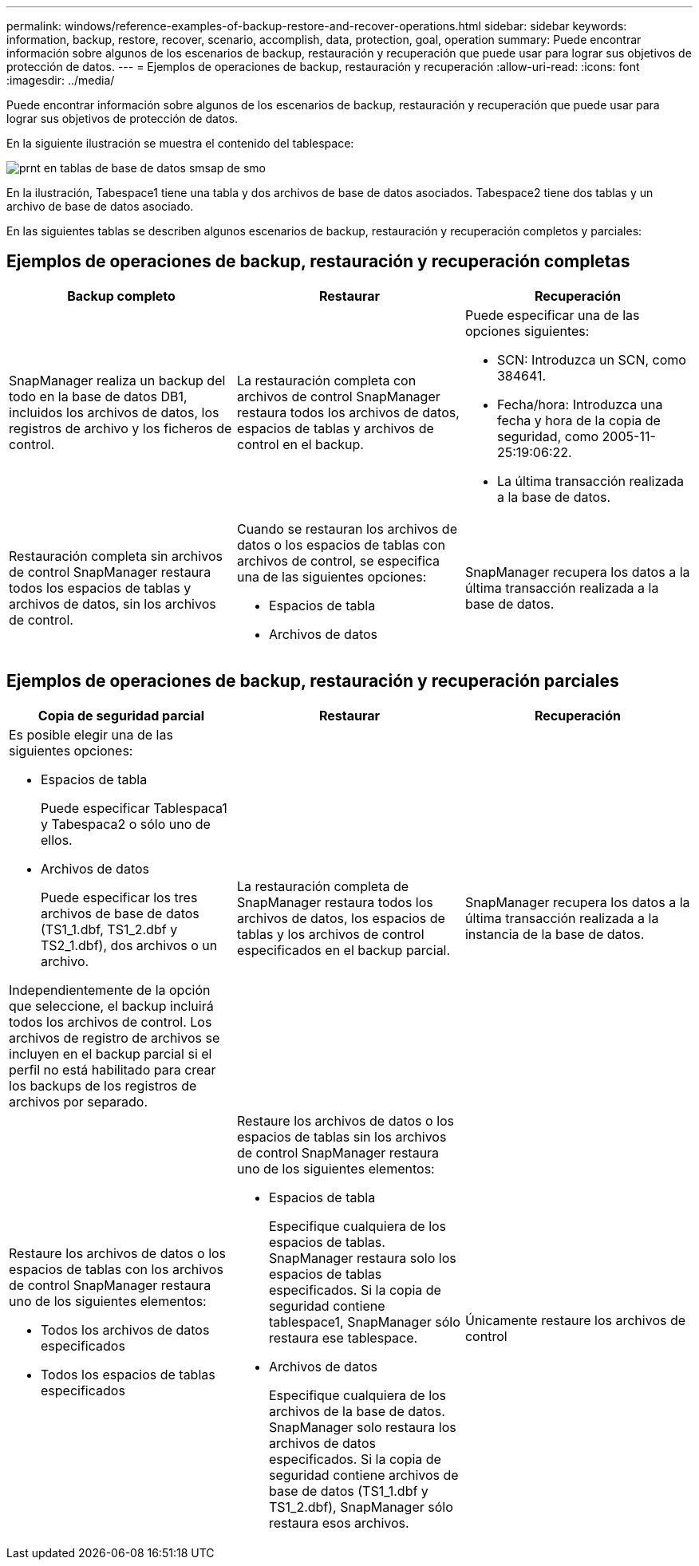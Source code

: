 ---
permalink: windows/reference-examples-of-backup-restore-and-recover-operations.html 
sidebar: sidebar 
keywords: information, backup, restore, recover, scenario, accomplish, data, protection, goal, operation 
summary: Puede encontrar información sobre algunos de los escenarios de backup, restauración y recuperación que puede usar para lograr sus objetivos de protección de datos. 
---
= Ejemplos de operaciones de backup, restauración y recuperación
:allow-uri-read: 
:icons: font
:imagesdir: ../media/


[role="lead"]
Puede encontrar información sobre algunos de los escenarios de backup, restauración y recuperación que puede usar para lograr sus objetivos de protección de datos.

En la siguiente ilustración se muestra el contenido del tablespace:

image::../media/prnt_en_drw_smo_smsap_db_tables.gif[prnt en tablas de base de datos smsap de smo]

En la ilustración, Tabespace1 tiene una tabla y dos archivos de base de datos asociados. Tabespace2 tiene dos tablas y un archivo de base de datos asociado.

En las siguientes tablas se describen algunos escenarios de backup, restauración y recuperación completos y parciales:



== Ejemplos de operaciones de backup, restauración y recuperación completas

|===
| Backup completo | Restaurar | Recuperación 


 a| 
SnapManager realiza un backup del todo en la base de datos DB1, incluidos los archivos de datos, los registros de archivo y los ficheros de control.
 a| 
La restauración completa con archivos de control SnapManager restaura todos los archivos de datos, espacios de tablas y archivos de control en el backup.
 a| 
Puede especificar una de las opciones siguientes:

* SCN: Introduzca un SCN, como 384641.
* Fecha/hora: Introduzca una fecha y hora de la copia de seguridad, como 2005-11-25:19:06:22.
* La última transacción realizada a la base de datos.




 a| 
Restauración completa sin archivos de control SnapManager restaura todos los espacios de tablas y archivos de datos, sin los archivos de control.



 a| 
Cuando se restauran los archivos de datos o los espacios de tablas con archivos de control, se especifica una de las siguientes opciones:

* Espacios de tabla
* Archivos de datos

 a| 
SnapManager recupera los datos a la última transacción realizada a la base de datos.



 a| 
Restaure los ficheros de datos o los espacios de tablas sin los ficheros de control.SnapManager restaura uno de los siguientes elementos:

* Espacios de tabla
* Archivos de datos




 a| 
Únicamente restaure los archivos de control

|===


== Ejemplos de operaciones de backup, restauración y recuperación parciales

|===
| Copia de seguridad parcial | Restaurar | Recuperación 


 a| 
Es posible elegir una de las siguientes opciones:

* Espacios de tabla
+
Puede especificar Tablespaca1 y Tabespaca2 o sólo uno de ellos.

* Archivos de datos
+
Puede especificar los tres archivos de base de datos (TS1_1.dbf, TS1_2.dbf y TS2_1.dbf), dos archivos o un archivo.



Independientemente de la opción que seleccione, el backup incluirá todos los archivos de control. Los archivos de registro de archivos se incluyen en el backup parcial si el perfil no está habilitado para crear los backups de los registros de archivos por separado.
 a| 
La restauración completa de SnapManager restaura todos los archivos de datos, los espacios de tablas y los archivos de control especificados en el backup parcial.
 a| 
SnapManager recupera los datos a la última transacción realizada a la instancia de la base de datos.



 a| 
Restaure los archivos de datos o los espacios de tablas con los archivos de control SnapManager restaura uno de los siguientes elementos:

* Todos los archivos de datos especificados
* Todos los espacios de tablas especificados

 a| 
Restaure los archivos de datos o los espacios de tablas sin los archivos de control SnapManager restaura uno de los siguientes elementos:

* Espacios de tabla
+
Especifique cualquiera de los espacios de tablas. SnapManager restaura solo los espacios de tablas especificados. Si la copia de seguridad contiene tablespace1, SnapManager sólo restaura ese tablespace.

* Archivos de datos
+
Especifique cualquiera de los archivos de la base de datos. SnapManager solo restaura los archivos de datos especificados. Si la copia de seguridad contiene archivos de base de datos (TS1_1.dbf y TS1_2.dbf), SnapManager sólo restaura esos archivos.


 a| 
Únicamente restaure los archivos de control

|===